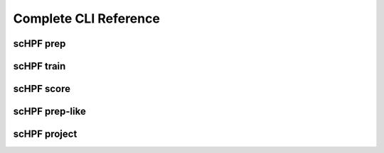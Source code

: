 
.. _cli-man:


**********************
Complete CLI Reference
**********************

.. _cli-prep:
scHPF prep
==========

.. argparse::
   :filename: ../bin/scHPF
   :func: _parser
   :prog: scHPF
   :path: prep


.. _cli-train:
scHPF train
===========

.. argparse::
   :filename: ../bin/scHPF
   :func: _parser
   :prog: scHPF
   :path: train


.. _cli-score:
scHPF score
===========

.. argparse::
   :filename: ../bin/scHPF
   :func: _parser
   :prog: scHPF
   :path: score


.. _cli-prep-like:
scHPF prep-like
===============

.. argparse::
   :filename: ../bin/scHPF
   :func: _parser
   :prog: scHPF
   :path: prep-like


.. _cli-project:
scHPF project
=============

.. argparse::
   :filename: ../bin/scHPF
   :func: _parser
   :prog: scHPF
   :path: project

